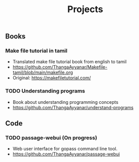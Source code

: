 #+title: Projects
#+OPTIONS: toc:2

** Books
*** Make file tutorial in tamil
- Translated make file tutorial book from english to tamil
- https://github.com/ThangaAyyanar/Makefile-tamil/blob/main/makefile.org
- Original: https://makefiletutorial.com/

*** TODO Understanding programs
- Book about understanding programming concepts
- [[https://github.com/ThangaAyyanar/understand-programs]]

** Code
*** TODO passage-webui (On progress)
- Web user interface for gopass command line tool.
- https://github.com/ThangaAyyanar/passage-webui
